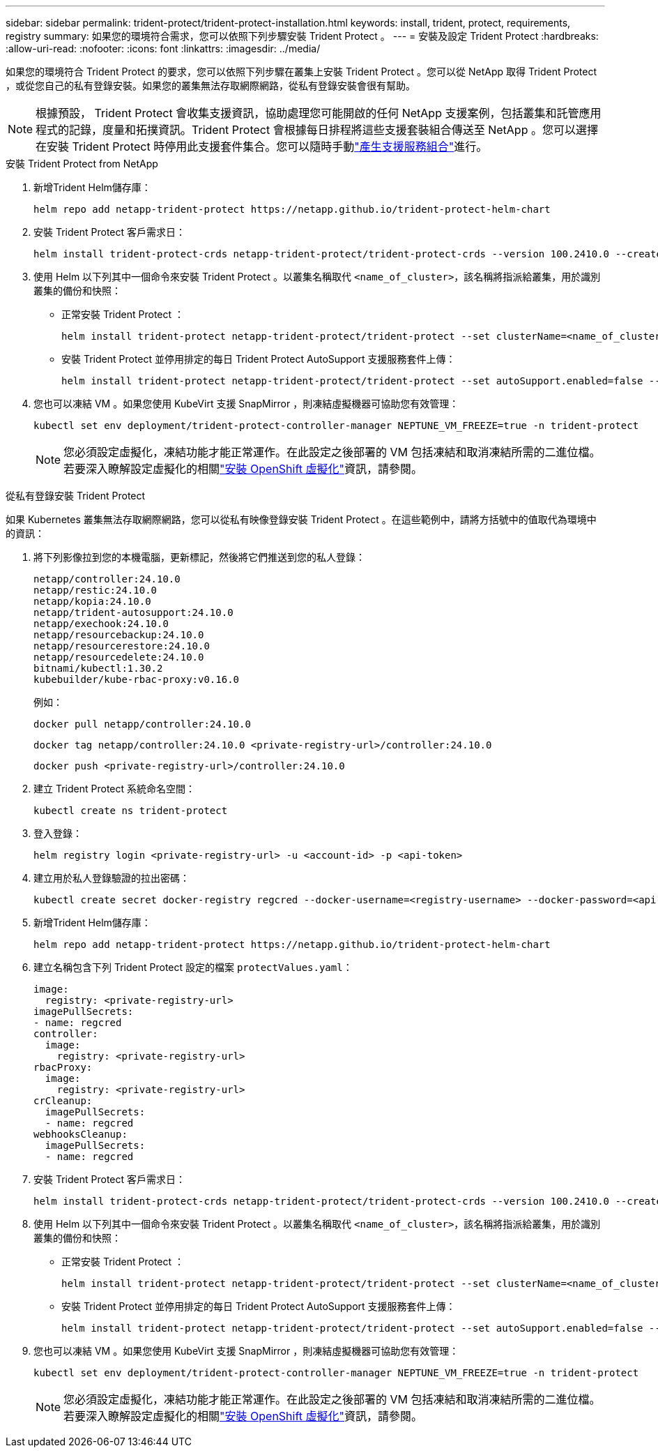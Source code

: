 ---
sidebar: sidebar 
permalink: trident-protect/trident-protect-installation.html 
keywords: install, trident, protect, requirements, registry 
summary: 如果您的環境符合需求，您可以依照下列步驟安裝 Trident Protect 。 
---
= 安裝及設定 Trident Protect
:hardbreaks:
:allow-uri-read: 
:nofooter: 
:icons: font
:linkattrs: 
:imagesdir: ../media/


[role="lead"]
如果您的環境符合 Trident Protect 的要求，您可以依照下列步驟在叢集上安裝 Trident Protect 。您可以從 NetApp 取得 Trident Protect ，或從您自己的私有登錄安裝。如果您的叢集無法存取網際網路，從私有登錄安裝會很有幫助。


NOTE: 根據預設， Trident Protect 會收集支援資訊，協助處理您可能開啟的任何 NetApp 支援案例，包括叢集和託管應用程式的記錄，度量和拓撲資訊。Trident Protect 會根據每日排程將這些支援套裝組合傳送至 NetApp 。您可以選擇在安裝 Trident Protect 時停用此支援套件集合。您可以隨時手動link:trident-protect-generate-support-bundle.html["產生支援服務組合"]進行。

[role="tabbed-block"]
====
.安裝 Trident Protect from NetApp
--
. 新增Trident Helm儲存庫：
+
[source, console]
----
helm repo add netapp-trident-protect https://netapp.github.io/trident-protect-helm-chart
----
. 安裝 Trident Protect 客戶需求日：
+
[source, console]
----
helm install trident-protect-crds netapp-trident-protect/trident-protect-crds --version 100.2410.0 --create-namespace --namespace trident-protect
----
. 使用 Helm 以下列其中一個命令來安裝 Trident Protect 。以叢集名稱取代 `<name_of_cluster>`，該名稱將指派給叢集，用於識別叢集的備份和快照：
+
** 正常安裝 Trident Protect ：
+
[source, console]
----
helm install trident-protect netapp-trident-protect/trident-protect --set clusterName=<name_of_cluster> --version 100.2410.0 --create-namespace --namespace trident-protect
----
** 安裝 Trident Protect 並停用排定的每日 Trident Protect AutoSupport 支援服務套件上傳：
+
[source, console]
----
helm install trident-protect netapp-trident-protect/trident-protect --set autoSupport.enabled=false --set clusterName=<name_of_cluster> --version 100.2410.0 --create-namespace --namespace trident-protect
----


. 您也可以凍結 VM 。如果您使用 KubeVirt 支援 SnapMirror ，則凍結虛擬機器可協助您有效管理：
+
[source, console]
----
kubectl set env deployment/trident-protect-controller-manager NEPTUNE_VM_FREEZE=true -n trident-protect
----
+

NOTE: 您必須設定虛擬化，凍結功能才能正常運作。在此設定之後部署的 VM 包括凍結和取消凍結所需的二進位檔。若要深入瞭解設定虛擬化的相關link:https://docs.openshift.com/container-platform/4.16/virt/install/installing-virt.html["安裝 OpenShift 虛擬化"^]資訊，請參閱。



--
.從私有登錄安裝 Trident Protect
--
如果 Kubernetes 叢集無法存取網際網路，您可以從私有映像登錄安裝 Trident Protect 。在這些範例中，請將方括號中的值取代為環境中的資訊：

. 將下列影像拉到您的本機電腦，更新標記，然後將它們推送到您的私人登錄：
+
[source, console]
----
netapp/controller:24.10.0
netapp/restic:24.10.0
netapp/kopia:24.10.0
netapp/trident-autosupport:24.10.0
netapp/exechook:24.10.0
netapp/resourcebackup:24.10.0
netapp/resourcerestore:24.10.0
netapp/resourcedelete:24.10.0
bitnami/kubectl:1.30.2
kubebuilder/kube-rbac-proxy:v0.16.0
----
+
例如：

+
[source, console]
----
docker pull netapp/controller:24.10.0
----
+
[source, console]
----
docker tag netapp/controller:24.10.0 <private-registry-url>/controller:24.10.0
----
+
[source, console]
----
docker push <private-registry-url>/controller:24.10.0
----
. 建立 Trident Protect 系統命名空間：
+
[source, console]
----
kubectl create ns trident-protect
----
. 登入登錄：
+
[source, console]
----
helm registry login <private-registry-url> -u <account-id> -p <api-token>
----
. 建立用於私人登錄驗證的拉出密碼：
+
[source, console]
----
kubectl create secret docker-registry regcred --docker-username=<registry-username> --docker-password=<api-token> -n trident-protect --docker-server=<private-registry-url>
----
. 新增Trident Helm儲存庫：
+
[source, console]
----
helm repo add netapp-trident-protect https://netapp.github.io/trident-protect-helm-chart
----
. 建立名稱包含下列 Trident Protect 設定的檔案 `protectValues.yaml`：
+
[source, yaml]
----
image:
  registry: <private-registry-url>
imagePullSecrets:
- name: regcred
controller:
  image:
    registry: <private-registry-url>
rbacProxy:
  image:
    registry: <private-registry-url>
crCleanup:
  imagePullSecrets:
  - name: regcred
webhooksCleanup:
  imagePullSecrets:
  - name: regcred
----
. 安裝 Trident Protect 客戶需求日：
+
[source, console]
----
helm install trident-protect-crds netapp-trident-protect/trident-protect-crds --version 100.2410.0 --create-namespace --namespace trident-protect
----
. 使用 Helm 以下列其中一個命令來安裝 Trident Protect 。以叢集名稱取代 `<name_of_cluster>`，該名稱將指派給叢集，用於識別叢集的備份和快照：
+
** 正常安裝 Trident Protect ：
+
[source, console]
----
helm install trident-protect netapp-trident-protect/trident-protect --set clusterName=<name_of_cluster> --version 100.2410.0 --create-namespace --namespace trident-protect -f protectValues.yaml
----
** 安裝 Trident Protect 並停用排定的每日 Trident Protect AutoSupport 支援服務套件上傳：
+
[source, console]
----
helm install trident-protect netapp-trident-protect/trident-protect --set autoSupport.enabled=false --set clusterName=<name_of_cluster> --version 100.2410.0 --create-namespace --namespace trident-protect -f protectValues.yaml
----


. 您也可以凍結 VM 。如果您使用 KubeVirt 支援 SnapMirror ，則凍結虛擬機器可協助您有效管理：
+
[source, console]
----
kubectl set env deployment/trident-protect-controller-manager NEPTUNE_VM_FREEZE=true -n trident-protect
----
+

NOTE: 您必須設定虛擬化，凍結功能才能正常運作。在此設定之後部署的 VM 包括凍結和取消凍結所需的二進位檔。若要深入瞭解設定虛擬化的相關link:https://docs.openshift.com/container-platform/4.16/virt/install/installing-virt.html["安裝 OpenShift 虛擬化"^]資訊，請參閱。



--
====